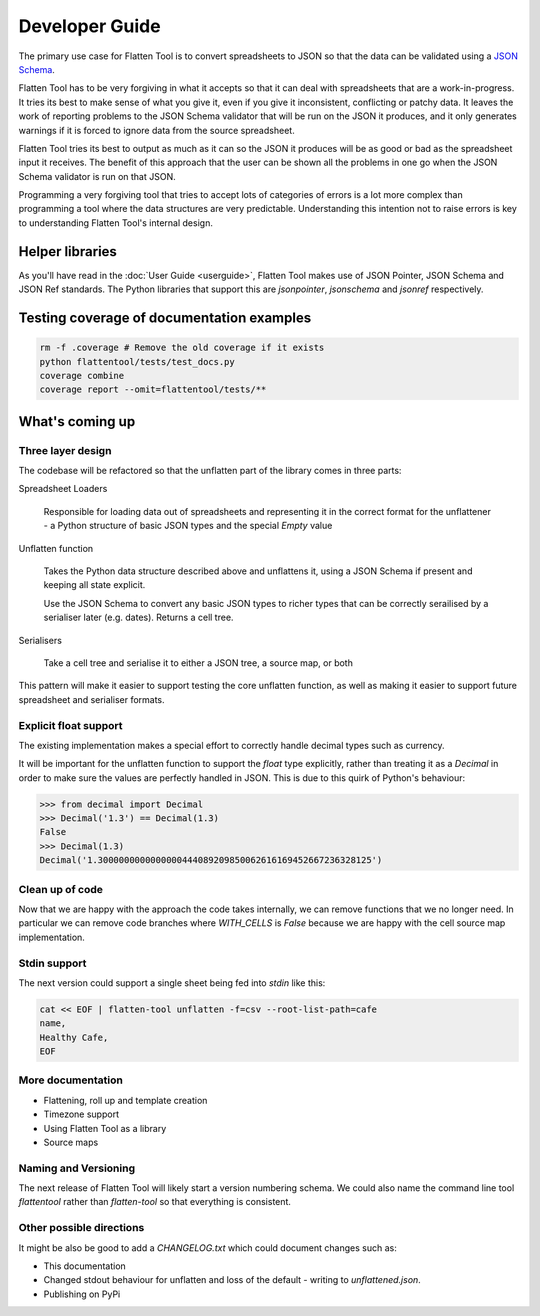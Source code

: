 +++++++++++++++
Developer Guide
+++++++++++++++

The primary use case for Flatten Tool is to convert spreadsheets to JSON so
that the data can be validated using a `JSON Schema
<http://json-schema.org/documentation.html>`_.

Flatten Tool has to be very forgiving in what it accepts so that it can deal
with spreadsheets that are a work-in-progress. It tries its best to make
sense of what you give it, even if you give it inconsistent, conflicting or
patchy data. It leaves the work of reporting problems to the JSON Schema
validator that will be run on the JSON it produces, and it only generates
warnings if it is forced to ignore data from the source spreadsheet.

Flatten Tool tries its best to output as much as it can so the JSON it produces
will be as good or bad as the spreadsheet input it receives. The benefit of
this approach that the user can be shown all the problems in one go when the
JSON Schema validator is run on that JSON.

Programming a very forgiving tool that tries to accept lots of categories of
errors is a lot more complex than programming a tool where the data structures
are very predictable. Understanding this intention not to raise errors is key
to understanding Flatten Tool's internal design.


Helper libraries
================

As you'll have read in the :doc:`User Guide <userguide>`, Flatten Tool makes
use of JSON Pointer, JSON Schema and JSON Ref standards. The Python libraries
that support this are `jsonpointer`, `jsonschema` and `jsonref` respectively.


Testing coverage of documentation examples
==========================================

.. code-block:: bash

    rm -f .coverage # Remove the old coverage if it exists
    python flattentool/tests/test_docs.py
    coverage combine
    coverage report --omit=flattentool/tests/**


What's coming up
================

Three layer design
------------------

The codebase will be refactored so that the unflatten part of the library comes
in three parts:

Spreadsheet Loaders

   Responsible for loading data out of spreadsheets and representing it in the
   correct format for the unflattener - a Python structure of basic JSON types and
   the special `Empty` value

Unflatten function

   Takes the Python data structure described above and unflattens it, using a
   JSON Schema if present and keeping all state explicit.

   Use the JSON Schema to convert any basic JSON types to richer types that can
   be correctly serailised by a serialiser later (e.g. dates). Returns a cell
   tree.

Serialisers

   Take a cell tree and serialise it to either a JSON tree, a source map, or both

This pattern will make it easier to support testing the core unflatten
function, as well as making it easier to support future spreadsheet and
serialiser formats.


Explicit float support
----------------------

The existing implementation makes a special effort to correctly handle decimal
types such as currency.

It will be important for the unflatten function to support the `float` type
explicitly, rather than treating it as a `Decimal` in order to make sure the
values are perfectly handled in JSON. This is due to this quirk of Python's
behaviour:

.. code-block:: python

   >>> from decimal import Decimal
   >>> Decimal('1.3') == Decimal(1.3)
   False
   >>> Decimal(1.3)
   Decimal('1.3000000000000000444089209850062616169452667236328125')


Clean up of code
----------------

Now that we are happy with the approach the code takes internally, we can
remove functions that we no longer need. In particular we can remove code
branches where `WITH_CELLS` is `False` because we are happy with the cell
source map implementation.


Stdin support
-------------

The next version could support a single sheet being fed into `stdin` like this:

.. code-block:: bash

   cat << EOF | flatten-tool unflatten -f=csv --root-list-path=cafe
   name,
   Healthy Cafe,
   EOF

More documentation
------------------

* Flattening, roll up and template creation
* Timezone support
* Using Flatten Tool as a library
* Source maps

Naming and Versioning
---------------------

The next release of Flatten Tool will likely start a version numbering schema.
We could also name the command line tool `flattentool` rather than
`flatten-tool` so that everything is consistent.

Other possible directions
-------------------------

It might be also be good to add a `CHANGELOG.txt` which could document changes
such as:

* This documentation
* Changed stdout behaviour for unflatten and loss of the default - writing to
  `unflattened.json`.
* Publishing on PyPi
